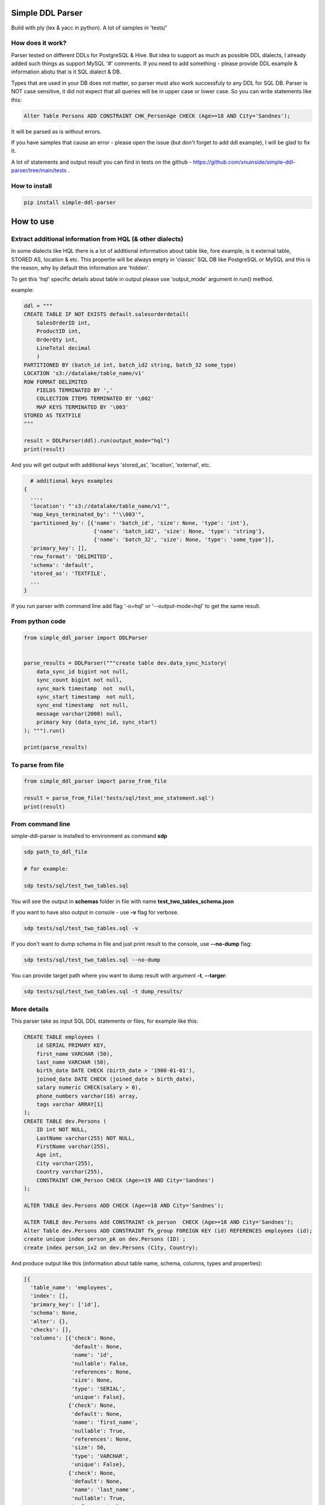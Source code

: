 
Simple DDL Parser
-----------------


.. image:: https://img.shields.io/pypi/v/simple-ddl-parser
   :target: https://img.shields.io/pypi/v/simple-ddl-parser
   :alt: badge1
 
.. image:: https://img.shields.io/pypi/l/simple-ddl-parser
   :target: https://img.shields.io/pypi/l/simple-ddl-parser
   :alt: badge2
 
.. image:: https://img.shields.io/pypi/pyversions/simple-ddl-parser
   :target: https://img.shields.io/pypi/pyversions/simple-ddl-parser
   :alt: badge3
 

Build with ply (lex & yacc in python). A lot of samples in 'tests/'

How does it work?
^^^^^^^^^^^^^^^^^

Parser tested on different DDLs for PostgreSQL & Hive. But idea to support as much as possible DDL dialects, I already added such things as support  MySQL '#' comments. If you need to add something - please provide DDL example & information abotu that is it SQL dialect & DB.

Types that are used in your DB does not matter, so parser must also work successfuly to any DDL for SQL DB. Parser is NOT case sensitive, it did not expect that all queries will be in upper case or lower case. So you can write statements like this:

.. code-block:: sql

   Alter Table Persons ADD CONSTRAINT CHK_PersonAge CHECK (Age>=18 AND City='Sandnes');

It will be parsed as is without errors.

If you have samples that cause an error - please open the issue (but don't forget to add ddl example), I will be glad to fix it.

A lot of statements and output result you can find in tests on the github - https://github.com/xnuinside/simple-ddl-parser/tree/main/tests .

How to install
^^^^^^^^^^^^^^

.. code-block:: bash


       pip install simple-ddl-parser

How to use
----------

Extract additional information from HQL (& other dialects)
^^^^^^^^^^^^^^^^^^^^^^^^^^^^^^^^^^^^^^^^^^^^^^^^^^^^^^^^^^

In some dialects like HQL there is a lot of additional information about table like, fore example, is it external table, STORED AS, location & etc. This propertie will be always empty in 'classic' SQL DB like PostgreSQL or MySQL and this is the reason, why by default this information are 'hidden'. 

To get this 'hql' specific details about table in output please use 'output_mode' argument in run() method.

example:

.. code-block:: python


       ddl = """
       CREATE TABLE IF NOT EXISTS default.salesorderdetail(
           SalesOrderID int,
           ProductID int,
           OrderQty int,
           LineTotal decimal
           )
       PARTITIONED BY (batch_id int, batch_id2 string, batch_32 some_type)
       LOCATION 's3://datalake/table_name/v1'
       ROW FORMAT DELIMITED
           FIELDS TERMINATED BY ','
           COLLECTION ITEMS TERMINATED BY '\002'
           MAP KEYS TERMINATED BY '\003'
       STORED AS TEXTFILE
       """

       result = DDLParser(ddl).run(output_mode="hql")
       print(result)

And you will get output with additional keys 'stored_as', 'location', 'external', etc.

.. code-block:: python


       # additional keys examples
     {
       ...,
       'location': "'s3://datalake/table_name/v1'",
       'map_keys_terminated_by': "'\\003'",
       'partitioned_by': [{'name': 'batch_id', 'size': None, 'type': 'int'},
                           {'name': 'batch_id2', 'size': None, 'type': 'string'},
                           {'name': 'batch_32', 'size': None, 'type': 'some_type'}],
       'primary_key': [],
       'row_format': 'DELIMITED',
       'schema': 'default',
       'stored_as': 'TEXTFILE',
       ... 
     }

If you run parser with command line add flag '-o=hql' or '--output-mode=hql' to get the same result.

From python code
^^^^^^^^^^^^^^^^

.. code-block:: python

       from simple_ddl_parser import DDLParser


       parse_results = DDLParser("""create table dev.data_sync_history(
           data_sync_id bigint not null,
           sync_count bigint not null,
           sync_mark timestamp  not  null,
           sync_start timestamp  not null,
           sync_end timestamp  not null,
           message varchar(2000) null,
           primary key (data_sync_id, sync_start)
       ); """).run()

       print(parse_results)

To parse from file
^^^^^^^^^^^^^^^^^^

.. code-block:: python


       from simple_ddl_parser import parse_from_file

       result = parse_from_file('tests/sql/test_one_statement.sql')
       print(result)

From command line
^^^^^^^^^^^^^^^^^

simple-ddl-parser is installed to environment as command **sdp**

.. code-block:: bash


       sdp path_to_ddl_file

       # for example:

       sdp tests/sql/test_two_tables.sql

You will see the output in **schemas** folder in file with name **test_two_tables_schema.json**

If you want to have also output in console - use **-v** flag for verbose.

.. code-block:: bash


       sdp tests/sql/test_two_tables.sql -v

If you don't want to dump schema in file and just print result to the console, use **--no-dump** flag:

.. code-block:: bash


       sdp tests/sql/test_two_tables.sql --no-dump

You can provide target path where you want to dump result with argument **-t**\ , **--targer**\ :

.. code-block:: bash


       sdp tests/sql/test_two_tables.sql -t dump_results/

More details
^^^^^^^^^^^^

This parser take as input SQL DDL statements or files, for example like this:

.. code-block:: sql


       CREATE TABLE employees (
           id SERIAL PRIMARY KEY,
           first_name VARCHAR (50),
           last_name VARCHAR (50),
           birth_date DATE CHECK (birth_date > '1900-01-01'),
           joined_date DATE CHECK (joined_date > birth_date),
           salary numeric CHECK(salary > 0),
           phone_numbers varchar(16) array,
           tags varchar ARRAY[1]
       );
       CREATE TABLE dev.Persons (
           ID int NOT NULL,
           LastName varchar(255) NOT NULL,
           FirstName varchar(255),
           Age int,
           City varchar(255),
           Country varchar(255),
           CONSTRAINT CHK_Person CHECK (Age>=19 AND City='Sandnes')
       );

       ALTER TABLE dev.Persons ADD CHECK (Age>=18 AND City='Sandnes');

       ALTER TABLE dev.Persons Add CONSTRAINT ck_person  CHECK (Age>=18 AND City='Sandnes');
       Alter Table dev.Persons ADD CONSTRAINT fk_group FOREIGN KEY (id) REFERENCES employees (id); 
       create unique index person_pk on dev.Persons (ID) ;
       create index person_ix2 on dev.Persons (City, Country);

And produce output like this (information about table name, schema, columns, types and properties):

.. code-block:: python

   [{
     'table_name': 'employees',
     'index': [],
     'primary_key': ['id'],
     'schema': None,
     'alter': {},
     'checks': [],
     'columns': [{'check': None,
                  'default': None,
                  'name': 'id',
                  'nullable': False,
                  'references': None,
                  'size': None,
                  'type': 'SERIAL',
                  'unique': False},
                 {'check': None,
                  'default': None,
                  'name': 'first_name',
                  'nullable': True,
                  'references': None,
                  'size': 50,
                  'type': 'VARCHAR',
                  'unique': False},
                 {'check': None,
                  'default': None,
                  'name': 'last_name',
                  'nullable': True,
                  'references': None,
                  'size': 50,
                  'type': 'VARCHAR',
                  'unique': False},
                 {'check': "birth_date > '1900-01-01'",
                  'default': None,
                  'name': 'birth_date',
                  'nullable': True,
                  'references': None,
                  'size': None,
                  'type': 'DATE',
                  'unique': False},
                 {'check': 'joined_date > birth_date',
                  'default': None,
                  'name': 'joined_date',
                  'nullable': True,
                  'references': None,
                  'size': None,
                  'type': 'DATE',
                  'unique': False},
                 {'check': None,
                  'default': None,
                  'name': 'phone_numbers',
                  'nullable': True,
                  'references': None,
                  'size': 16,
                  'type': 'varchar[]',
                  'unique': False},
                 {'check': None,
                  'default': None,
                  'name': 'tags',
                  'nullable': True,
                  'references': None,
                  'size': None,
                  'type': 'varchar[1]',
                  'unique': False}]},

       {'table_name': 'Persons',
       'index': [{'columns': ['ID'], 'index_name': 'person_pk', 'unique': True},
                   {'columns': ['City', 'Country'],
                   'index_name': 'person_ix2',
                   'unique': False}],
       'primary_key': [],
       'schema': 'dev', 'partitioned_by': [],
       'alter': {'checks': [{'constraint_name': None,
                           'statement': ['Age>=18', 'AND', "City='Sandnes'"]},
                          {'constraint_name': 'ck_person',
                           'statement': ['Age>=18', 'AND', "City='Sandnes'"]}],
               'columns': [{'constraint_name': 'fk_group',
                            'name': 'id',
                            'references': {'column': 'id',
                                           'schema': None,
                                           'table': 'employees'}}]},
     'checks': [{'constraint_name': 'CHK_Person',
                 'statement': "Age>=19 AND City='Sandnes'"}],
     'columns': [{'check': None,
                  'default': None,
                  'name': 'ID',
                  'nullable': False,
                  'references': None,
                  'size': None,
                  'type': 'int',
                  'unique': False},
                 {'check': None,
                  'default': None,
                  'name': 'LastName',
                  'nullable': False,
                  'references': None,
                  'size': 255,
                  'type': 'varchar',
                  'unique': False},
                 {'check': None,
                  'default': None,
                  'name': 'FirstName',
                  'nullable': True,
                  'references': None,
                  'size': 255,
                  'type': 'varchar',
                  'unique': False},
                 {'check': None,
                  'default': None,
                  'name': 'Age',
                  'nullable': True,
                  'references': None,
                  'size': None,
                  'type': 'int',
                  'unique': False},
                 {'check': None,
                  'default': None,
                  'name': 'City',
                  'nullable': True,
                  'references': None,
                  'size': 255,
                  'type': 'varchar',
                  'unique': False},
                 {'check': None,
                  'default': None,
                  'name': 'Country',
                  'nullable': True,
                  'references': None,
                  'size': 255,
                  'type': 'varchar',
                  'unique': False}]
                  }]

SEQUENCES
^^^^^^^^^

When we parse SEQUENCES each property stored as a separate dict KEY, for example for sequence:

.. code-block:: sql

       CREATE SEQUENCE dev.incremental_ids
       INCREMENT 1
       START 1
       MINVALUE 1
       MAXVALUE 9223372036854775807
       CACHE 1;

Will be output:

.. code-block:: python

       [
           {'schema': 'dev', 'partitioned_by': [], 'incremental_ids': 'document_id_seq', 'increment': 1, 'start': 1, 'minvalue': 1, 'maxvalue': 9223372036854775807, 'cache': 1}
       ]

ALTER statements
^^^^^^^^^^^^^^^^

Right now added support only for ALTER statements with FOREIGEIN key

For example, if in your ddl after table defenitions (create table statements) you have ALTER table statements like this:

.. code-block:: sql


   ALTER TABLE "material_attachments" ADD FOREIGN KEY ("material_id", "material_title") REFERENCES "materials" ("id", "title");

This statements will be parsed and information about them putted inside 'alter' key in table's dict.
For example, please check alter statement tests - **tests/test_alter_statements.py**

More examples & tests
^^^^^^^^^^^^^^^^^^^^^

You can find in **tests/** folder.

Dump result in json
^^^^^^^^^^^^^^^^^^^

To dump result in json use argument .run(dump=True)

You also can provide a path where you want to have a dumps with schema with argument .run(dump_path='folder_that_use_for_dumps/')

Supported Statements
^^^^^^^^^^^^^^^^^^^^


* 
  CREATE TABLE [ IF NOT EXISTS ] + columns defenition, columns attributes: column name + type + type size(for example, varchar(255)), UNIQUE, PRIMARY KEY, DEFAULT, CHECK, NULL/NOT NULL, REFERENCES

* 
  STATEMENTS: PRIMARY KEY, CHECK, FOREIGN KEY in table defenitions (in create table();)

* 
  ALTER TABLE STATEMENTS: ADD CHECK (with CONSTRAINT), ADD FOREIGN KEY (with CONSTRAINT)

* 
  PARTITIONED BY statement

HQL Dialect statements
----------------------


* PARTITIONED BY statement
* ROW FORMAT
* STORED AS
* LOCATION, FIELDS TERMINATED BY, COLLECTION ITEMS TERMINATED BY, MAP KEYS TERMINATED BY

TODO in next Releases (if you don't see feature that you need - open the issue)
^^^^^^^^^^^^^^^^^^^^^^^^^^^^^^^^^^^^^^^^^^^^^^^^^^^^^^^^^^^^^^^^^^^^^^^^^^^^^^^


#. Add support for CREATE VIEW statement
#. Add support CREATE TABLE ... LIKE statement
#. Add support for REFERENCES ON (https://github.com/xnuinside/simple-ddl-parser/issues/18)

non-feature todo
----------------


#. Provide API to get result as Python Object
#. Add online demo (UI) to parse ddl

Historical context
^^^^^^^^^^^^^^^^^^

This library is an extracted parser code from https://github.com/xnuinside/fakeme (Library for fake relation data generation, that I used in several work projects, but did not have time to make from it normal open source library)

For one of the work projects I needed to convert SQL ddl to Python ORM models in auto way and I tried to use https://github.com/andialbrecht/sqlparse but it works not well enough with ddl for my case (for example, if in ddl used lower case - nothing works, primary keys inside ddl are mapped as column name not reserved word and etc.).
So I remembered about Parser in Fakeme and just extracted it & improved. 

How to run tests
^^^^^^^^^^^^^^^^

.. code-block:: bash


       git clone https://github.com/xnuinside/simple-ddl-parser.git
       cd simple-ddl-parser
       poetry install # if you use poetry
       # or use `pip install .`
       pytest tests/ -vv

How to contribute
-----------------

Please describe issue that you want to solve and open the PR, I will review it as soon as possible.

Any questions? Ping me in Telegram: https://t.me/xnuinside 

Changelog
---------

**v0.8.0**


#. To DDLParser's run method was added 'output_mode' argument that expect valur 'hql' or 'sql' (by default).
   Mode change result output. For example, in hql exists statement EXTERNAL. If you want to see in table information 
   is it EXTERNAL table or not - you need to set 'hql' output_mode.
#. Added suppport for hql EXTERNAL statement, STORED AS statement, LOCATION statement
#. Added suppport for PARTITIONED BY statement (for both hql & sql)
#. Added support for HQL ROW FORMAT statement, FIELDS TERMINATED BY statement, COLLECTION ITEMS TERMINATED BY statement, MAP KEYS TERMINATED BY statement

**v0.7.4**


#. Fix behaviour with -- in strings. Allow calid table name like 'table--name'

**v0.7.3**


#. Added support ``/* ... */`` block comments
#. Added support for Mysql '#' comments

**v0.7.1**


#. Ignore inline with '--' comments

**v0.7.0**


#. Redone logic of parse CREATE TABLE statements, now they parsed as one statement (not line by line as previous)
#. Fixed several minor bugs with edge cases in default values and checks
#. Added support for ALTER FOREIGN KEY statement for several fields in one statement

**v0.6.1**


#. Fix minor bug with schema in index statements

**v0.6.0**


#. Added support for SEQUENCE statemensts
#. Added support for ARRAYs in types
#. Added support for CREATE INDEX statements

**v0.5.0**


#. Added support for UNIQUE column attribute
#. Add command line arg to pass folder with ddls (parse multiple files)
#. Added support for CHECK Constratint
#. Added support for FOREIGN Constratint in ALTER TABLE

**v0.4.0**


#. Added support schema for table in REFERENCES statement in column defenition
#. Added base support fot Alter table statements (added 'alters' key in table)
#. Added command line arg to pass path to get the output results
#. Fixed incorrect null fields parsing

**v0.3.0**


#. Added support for REFERENCES statement in column defenition
#. Added command line
